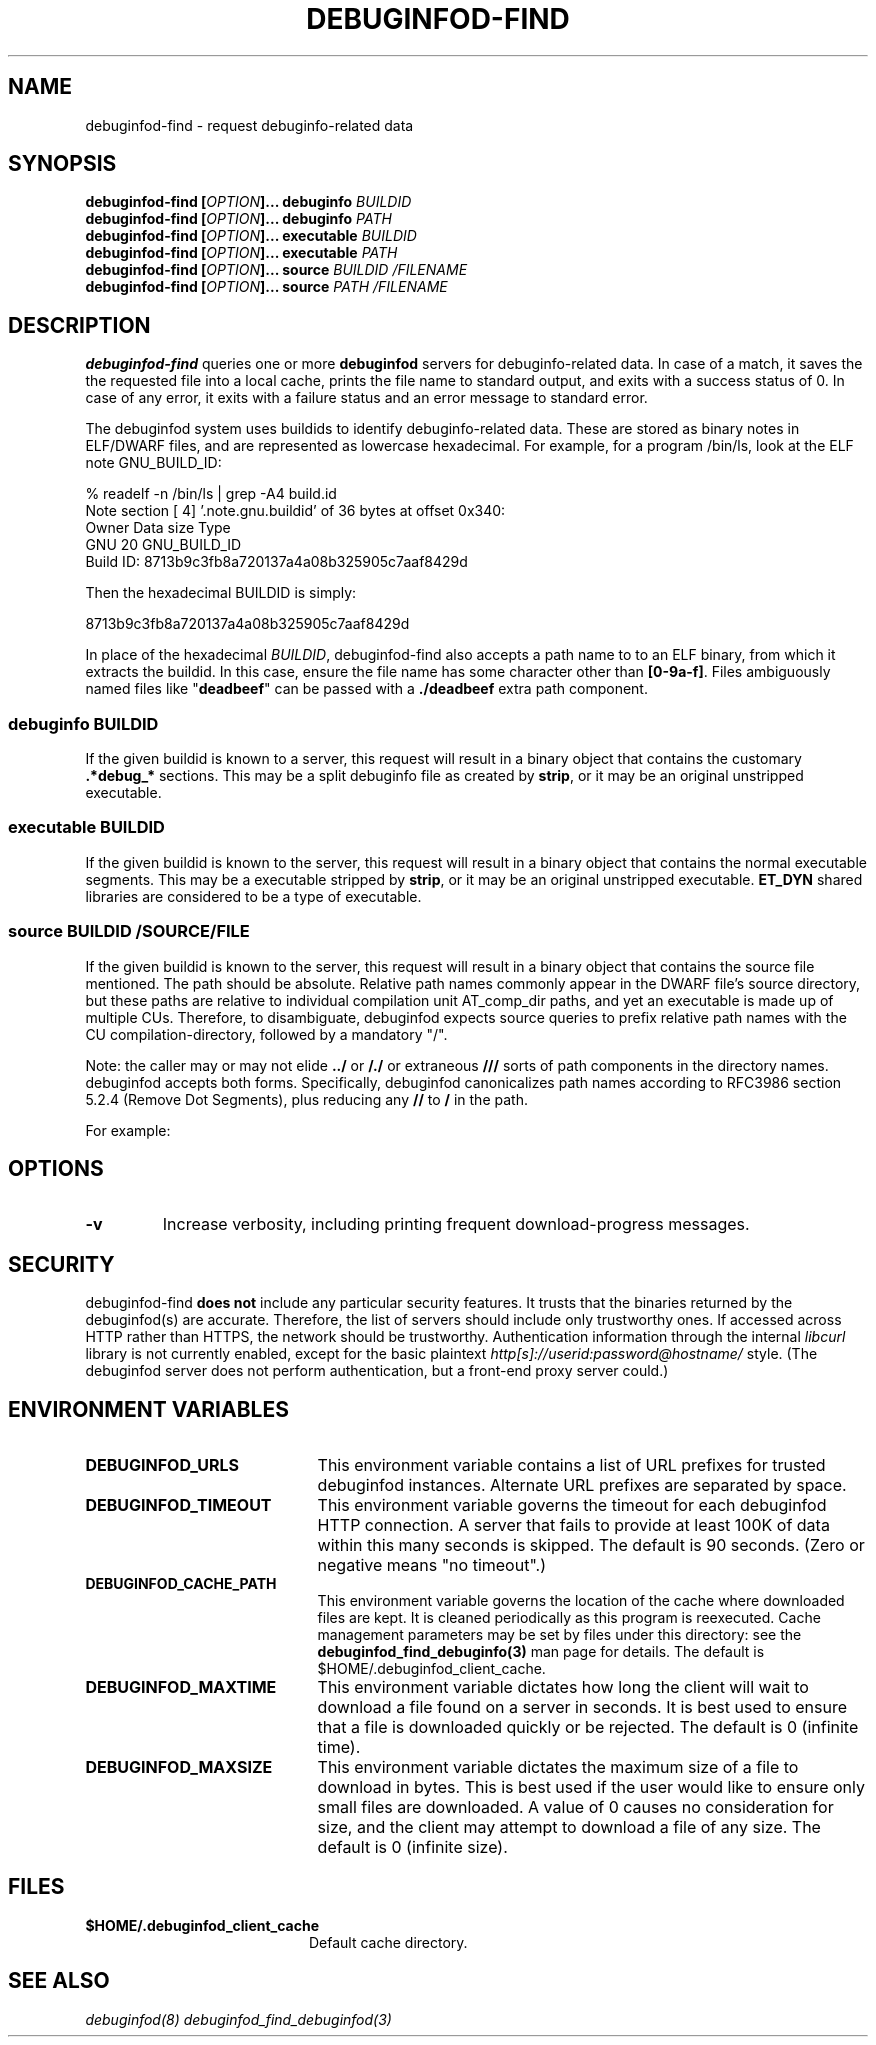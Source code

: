 '\"! tbl | nroff \-man
'\" t macro stdmacro

.de SAMPLE
.br
.RS 0
.nf
.nh
..
.de ESAMPLE
.hy
.fi
.RE
..

.TH DEBUGINFOD-FIND 1
.SH NAME
debuginfod-find \- request debuginfo-related data

.SH SYNOPSIS
.B debuginfod-find [\fIOPTION\fP]... debuginfo \fIBUILDID\fP
.br
.B debuginfod-find [\fIOPTION\fP]... debuginfo \fIPATH\fP
.br
.B debuginfod-find [\fIOPTION\fP]... executable \fIBUILDID\fP
.br
.B debuginfod-find [\fIOPTION\fP]... executable \fIPATH\fP
.br
.B debuginfod-find [\fIOPTION\fP]... source \fIBUILDID\fP \fI/FILENAME\fP
.br
.B debuginfod-find [\fIOPTION\fP]... source \fIPATH\fP \fI/FILENAME\fP

.SH DESCRIPTION
\fBdebuginfod-find\fP queries one or more \fBdebuginfod\fP servers for
debuginfo-related data.  In case of a match, it saves the the
requested file into a local cache, prints the file name to standard
output, and exits with a success status of 0.  In case of any error,
it exits with a failure status and an error message to standard error.

.\" Much of the following text is duplicated with debuginfod.8

The debuginfod system uses buildids to identify debuginfo-related data.
These are stored as binary notes in ELF/DWARF files, and are
represented as lowercase hexadecimal.  For example, for a program
/bin/ls, look at the ELF note GNU_BUILD_ID:

.SAMPLE
% readelf -n /bin/ls | grep -A4 build.id
Note section [ 4] '.note.gnu.buildid' of 36 bytes at offset 0x340:
Owner          Data size  Type
GNU                   20  GNU_BUILD_ID
Build ID: 8713b9c3fb8a720137a4a08b325905c7aaf8429d
.ESAMPLE

Then the hexadecimal BUILDID is simply:

.SAMPLE
8713b9c3fb8a720137a4a08b325905c7aaf8429d
.ESAMPLE

In place of the hexadecimal \fIBUILDID\fP, debuginfod-find also
accepts a path name to to an ELF binary, from which it extracts the
buildid.  In this case, ensure the file name has some character other
than \fB[0-9a-f]\fP.  Files ambiguously named files like
"\fBdeadbeef\fP" can be passed with a \fB./deadbeef\fP extra path
component.


.SS debuginfo \fIBUILDID\fP

If the given buildid is known to a server, this request will result
in a binary object that contains the customary \fB.*debug_*\fP
sections.  This may be a split debuginfo file as created by
\fBstrip\fP, or it may be an original unstripped executable.

.SS executable \fIBUILDID\fP

If the given buildid is known to the server, this request will result
in a binary object that contains the normal executable segments.  This
may be a executable stripped by \fBstrip\fP, or it may be an original
unstripped executable.  \fBET_DYN\fP shared libraries are considered
to be a type of executable.

.SS source \fIBUILDID\fP \fI/SOURCE/FILE\fP

If the given buildid is known to the server, this request will result
in a binary object that contains the source file mentioned.  The path
should be absolute.  Relative path names commonly appear in the DWARF
file's source directory, but these paths are relative to
individual compilation unit AT_comp_dir paths, and yet an executable
is made up of multiple CUs.  Therefore, to disambiguate, debuginfod
expects source queries to prefix relative path names with the CU
compilation-directory, followed by a mandatory "/".

Note: the caller may or may not elide \fB../\fP or \fB/./\fP or extraneous
\fB///\fP sorts of path components in the directory names.  debuginfod
accepts both forms.  Specifically, debuginfod canonicalizes path names
according to RFC3986 section 5.2.4 (Remove Dot Segments), plus reducing
any \fB//\fP to \fB/\fP in the path.

For example:
.TS
l l.
#include <stdio.h>	source BUILDID /usr/include/stdio.h
/path/to/foo.c	source BUILDID /path/to/foo.c
\../bar/foo.c AT_comp_dir=/zoo/	source BUILDID /zoo//../bar/foo.c
.TE

.SH "OPTIONS"

.TP
.B "\-v"
Increase verbosity, including printing frequent download-progress messages.


.SH "SECURITY"

debuginfod-find \fBdoes not\fP include any particular security
features.  It trusts that the binaries returned by the debuginfod(s)
are accurate.  Therefore, the list of servers should include only
trustworthy ones.  If accessed across HTTP rather than HTTPS, the
network should be trustworthy.  Authentication information through
the internal \fIlibcurl\fP library is not currently enabled, except
for the basic plaintext \%\fIhttp[s]://userid:password@hostname/\fP style.
(The debuginfod server does not perform authentication, but a front-end
proxy server could.)

.SH "ENVIRONMENT VARIABLES"

.TP 21
.B DEBUGINFOD_URLS
This environment variable contains a list of URL prefixes for trusted
debuginfod instances.  Alternate URL prefixes are separated by space.

.TP 21
.B DEBUGINFOD_TIMEOUT
This environment variable governs the timeout for each debuginfod HTTP
connection.  A server that fails to provide at least 100K of data
within this many seconds is skipped. The default is 90 seconds.  (Zero
or negative means "no timeout".)

.TP 21
.B DEBUGINFOD_CACHE_PATH
This environment variable governs the location of the cache where
downloaded files are kept.  It is cleaned periodically as this program
is reexecuted.  Cache management parameters may be set by files under
this directory: see the \fBdebuginfod_find_debuginfo(3)\fP man page
for details.  The default is $HOME/.debuginfod_client_cache.

.TP 21
.B DEBUGINFOD_MAXTIME
This environment variable dictates how long the client will wait to
download a file found on a server in seconds. It is best used to ensure
that a file is downloaded quickly or be rejected. The default is
0 (infinite time).

.TP 21
.B DEBUGINFOD_MAXSIZE
This environment variable dictates the maximum size of a file to
download in bytes. This is best used if the user would like to ensure
only small files are downloaded. A value of 0 causes no consideration
for size, and the client may attempt to download a file of any size.
The default is 0 (infinite size).

.SH "FILES"
.LP
.PD .1v
.TP 20
.B $HOME/.debuginfod_client_cache
Default cache directory.
.PD

.SH "SEE ALSO"
.I "debuginfod(8)"
.I "debuginfod_find_debuginfod(3)"
